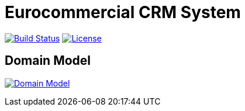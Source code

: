 = Eurocommercial CRM System

image:https://img.shields.io/travis/incodehq/ecpcrm.svg["Build Status", link="https://travis-ci.org/incodehq/ecpcrm"]
image:https://img.shields.io/badge/license-Apache%202-blue.svg["License", link="http://www.apache.org/licenses/LICENSE-2.0"]

== Domain Model
image:http://yuml.me/ae91e420.svg["Domain Model", link="http://yuml.me/edit/ae91e420"]
